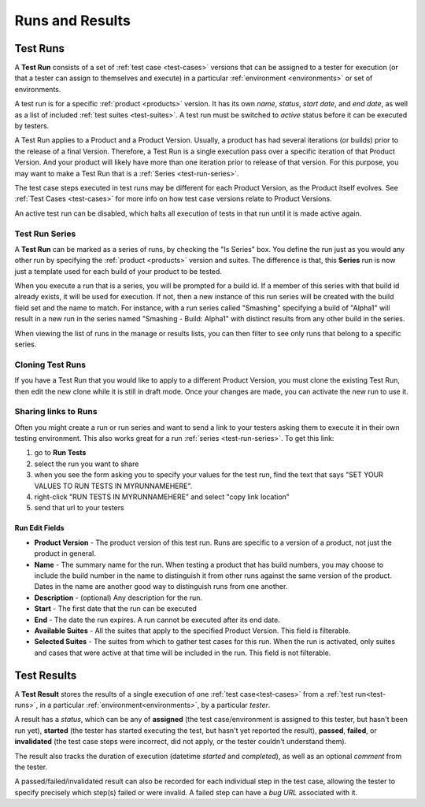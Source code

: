 Runs and Results
================


.. _test-runs:

Test Runs
---------

A **Test Run** consists of a set of :ref:`test case <test-cases>` versions that
can be assigned to a tester for execution (or that a tester can assign to
themselves and execute) in a particular :ref:`environment <environments>` or
set of environments.

A test run is for a specific :ref:`product <products>` version. It has its own
*name*, *status*, *start date*, and *end date*, as well as a list of included
:ref:`test suites <test-suites>`. A test run must be switched to *active*
status before it can be executed by testers.

A Test Run applies to a Product and a Product Version. Usually, a product has
had several iterations (or builds) prior to the release of a final
Version. Therefore, a Test Run is a single execution pass over a specific
iteration of that Product Version. And your product will likely have more than
one iteration prior to release of that version. For this purpose, you may
want to make a Test Run that is a :ref:`Series <test-run-series>`.

The test case steps executed in test runs may be different for each Product
Version, as the Product itself evolves. See :ref:`Test Cases <test-cases>` for
more info on how test case versions relate to Product Versions.

An active test run can be disabled, which halts all execution of tests in that
run until it is made active again.

.. _test-run-series:

Test Run Series
~~~~~~~~~~~~~~~

A **Test Run** can be marked as a series of runs, by checking the "Is Series"
box.  You define the run just as you would any other run by specifying the
:ref:`product <products>` version and suites.  The difference is that, this
**Series** run is now just a template used for each build of your product to
be tested.

When you execute a run that is a series, you will be prompted for
a build id.  If a member of this series with that build id already exists, it
will be used for execution.  If not, then a new instance of this run series
will be created with the build field set and the name to match.  For instance,
with a run series called "Smashing" specifying a build of "Alpha1" will result
in a new run in the series named "Smashing - Build: Alpha1" with distinct results
from any other build in the series.

When viewing the list of runs in the manage or results lists, you can then
filter to see only runs that belong to a specific series.

Cloning Test Runs
~~~~~~~~~~~~~~~~~

If you have a Test Run that you would like to apply to a different Product
Version, you must clone the existing Test Run, then edit the new clone while it
is still in draft mode. Once your changes are made, you can activate the new
run to use it.

Sharing links to Runs
~~~~~~~~~~~~~~~~~~~~~

Often you might create a run or run series and want to send a link to your
testers asking them to execute it in their own testing environment.  This also
works great for a run :ref:`series <test-run-series>`.  To get this link:

1. go to **Run Tests**

2. select the run you want to share

3. when you see the form asking you to specify your values for the test run,
   find the text that says "SET YOUR VALUES TO RUN TESTS IN MYRUNNAMEHERE".

4. right-click "RUN TESTS IN MYRUNNAMEHERE" and select "copy link location"

5. send that url to your testers


.. _test-run-edit-fields:

Run Edit Fields
^^^^^^^^^^^^^^^^

* **Product Version** - The product version of this test run.  Runs are
  specific to a version of a product, not just the product in general.
* **Name** - The summary name for the run.  When testing a product that has
  build numbers, you may choose to include the build number in the name to
  distinguish it from other runs against the same version of the product.
  Dates in the name are another good way to distinguish runs from one another.
* **Description** - (optional) Any description for the run.
* **Start** - The first date that the run can be executed
* **End** - The date the run expires.  A run cannot be executed after its
  end date.
* **Available Suites** - All the suites that apply to the specified Product
  Version.  This field is filterable.
* **Selected Suites** - The suites from which to gather test cases for this
  run.  When the run is activated, only suites and cases that were active at
  that time will be included in the run.  This field is not filterable.

.. _test-results:

Test Results
------------

A **Test Result** stores the results of a single execution of one :ref:`test
case<test-cases>` from a :ref:`test run<test-runs>`, in a particular
:ref:`environment<environments>`, by a particular *tester*.

A result has a *status*, which can be any of **assigned** (the test
case/environment is assigned to this tester, but hasn't been run yet),
**started** (the tester has started executing the test, but hasn't yet reported
the result), **passed**, **failed**, or **invalidated** (the test case steps
were incorrect, did not apply, or the tester couldn't understand them).

The result also tracks the duration of execution (datetime *started* and
*completed*), as well as an optional *comment* from the tester.

A passed/failed/invalidated result can also be recorded for each individual
step in the test case, allowing the tester to specify precisely which step(s)
failed or were invalid. A failed step can have a *bug URL* associated with it.
